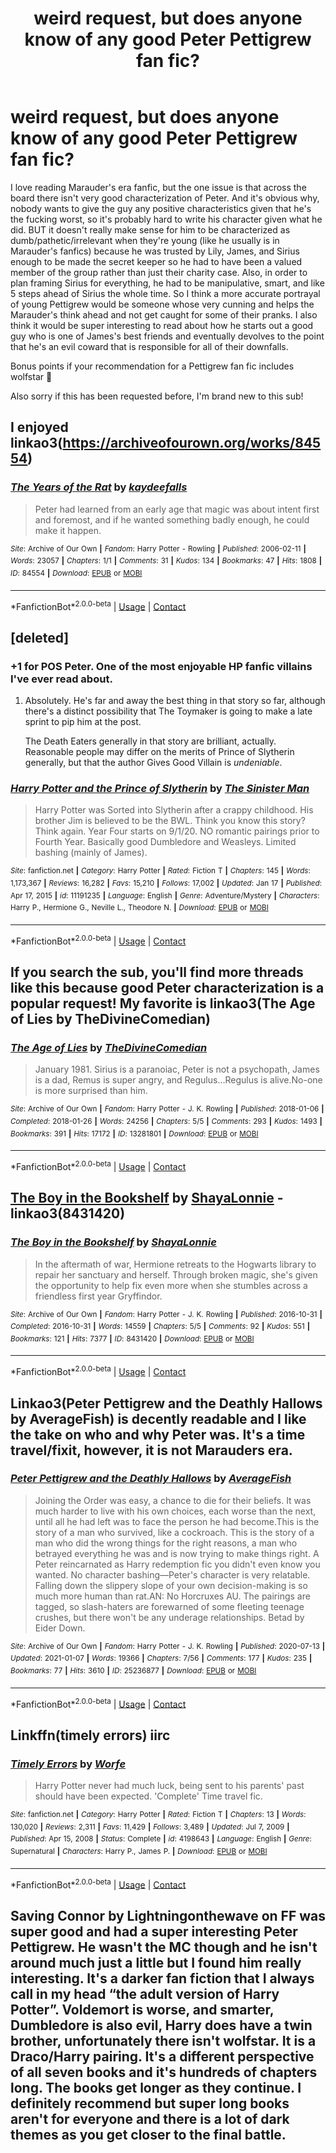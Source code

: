 #+TITLE: weird request, but does anyone know of any good Peter Pettigrew fan fic?

* weird request, but does anyone know of any good Peter Pettigrew fan fic?
:PROPERTIES:
:Author: maroon_scare
:Score: 16
:DateUnix: 1611278446.0
:DateShort: 2021-Jan-22
:FlairText: Recommendation
:END:
I love reading Marauder's era fanfic, but the one issue is that across the board there isn't very good characterization of Peter. And it's obvious why, nobody wants to give the guy any positive characteristics given that he's the fucking worst, so it's probably hard to write his character given what he did. BUT it doesn't really make sense for him to be characterized as dumb/pathetic/irrelevant when they're young (like he usually is in Marauder's fanfics) because he was trusted by Lily, James, and Sirius enough to be made the secret keeper so he had to have been a valued member of the group rather than just their charity case. Also, in order to plan framing Sirius for everything, he had to be manipulative, smart, and like 5 steps ahead of Sirius the whole time. So I think a more accurate portrayal of young Pettigrew would be someone whose very cunning and helps the Marauder's think ahead and not get caught for some of their pranks. I also think it would be super interesting to read about how he starts out a good guy who is one of James's best friends and eventually devolves to the point that he's an evil coward that is responsible for all of their downfalls.

Bonus points if your recommendation for a Pettigrew fan fic includes wolfstar 🥰

Also sorry if this has been requested before, I'm brand new to this sub!


** I enjoyed linkao3([[https://archiveofourown.org/works/84554]])
:PROPERTIES:
:Author: adreamersmusing
:Score: 5
:DateUnix: 1611283803.0
:DateShort: 2021-Jan-22
:END:

*** [[https://archiveofourown.org/works/84554][*/The Years of the Rat/*]] by [[https://www.archiveofourown.org/users/kaydeefalls/pseuds/kaydeefalls][/kaydeefalls/]]

#+begin_quote
  Peter had learned from an early age that magic was about intent first and foremost, and if he wanted something badly enough, he could make it happen.
#+end_quote

^{/Site/:} ^{Archive} ^{of} ^{Our} ^{Own} ^{*|*} ^{/Fandom/:} ^{Harry} ^{Potter} ^{-} ^{Rowling} ^{*|*} ^{/Published/:} ^{2006-02-11} ^{*|*} ^{/Words/:} ^{23057} ^{*|*} ^{/Chapters/:} ^{1/1} ^{*|*} ^{/Comments/:} ^{31} ^{*|*} ^{/Kudos/:} ^{134} ^{*|*} ^{/Bookmarks/:} ^{47} ^{*|*} ^{/Hits/:} ^{1808} ^{*|*} ^{/ID/:} ^{84554} ^{*|*} ^{/Download/:} ^{[[https://archiveofourown.org/downloads/84554/The%20Years%20of%20the%20Rat.epub?updated_at=1387478160][EPUB]]} ^{or} ^{[[https://archiveofourown.org/downloads/84554/The%20Years%20of%20the%20Rat.mobi?updated_at=1387478160][MOBI]]}

--------------

*FanfictionBot*^{2.0.0-beta} | [[https://github.com/FanfictionBot/reddit-ffn-bot/wiki/Usage][Usage]] | [[https://www.reddit.com/message/compose?to=tusing][Contact]]
:PROPERTIES:
:Author: FanfictionBot
:Score: 2
:DateUnix: 1611283820.0
:DateShort: 2021-Jan-22
:END:


** [deleted]
:PROPERTIES:
:Score: 9
:DateUnix: 1611279906.0
:DateShort: 2021-Jan-22
:END:

*** +1 for POS Peter. One of the most enjoyable HP fanfic villains I've ever read about.
:PROPERTIES:
:Author: Drake_Temen
:Score: 9
:DateUnix: 1611283277.0
:DateShort: 2021-Jan-22
:END:

**** Absolutely. He's far and away the best thing in that story so far, although there's a distinct possibility that The Toymaker is going to make a late sprint to pip him at the post.

The Death Eaters generally in that story are brilliant, actually. Reasonable people may differ on the merits of Prince of Slytherin generally, but that the author Gives Good Villain is /undeniable/.
:PROPERTIES:
:Author: ConsiderableHat
:Score: 4
:DateUnix: 1611309571.0
:DateShort: 2021-Jan-22
:END:


*** [[https://www.fanfiction.net/s/11191235/1/][*/Harry Potter and the Prince of Slytherin/*]] by [[https://www.fanfiction.net/u/4788805/The-Sinister-Man][/The Sinister Man/]]

#+begin_quote
  Harry Potter was Sorted into Slytherin after a crappy childhood. His brother Jim is believed to be the BWL. Think you know this story? Think again. Year Four starts on 9/1/20. NO romantic pairings prior to Fourth Year. Basically good Dumbledore and Weasleys. Limited bashing (mainly of James).
#+end_quote

^{/Site/:} ^{fanfiction.net} ^{*|*} ^{/Category/:} ^{Harry} ^{Potter} ^{*|*} ^{/Rated/:} ^{Fiction} ^{T} ^{*|*} ^{/Chapters/:} ^{145} ^{*|*} ^{/Words/:} ^{1,173,367} ^{*|*} ^{/Reviews/:} ^{16,282} ^{*|*} ^{/Favs/:} ^{15,210} ^{*|*} ^{/Follows/:} ^{17,002} ^{*|*} ^{/Updated/:} ^{Jan} ^{17} ^{*|*} ^{/Published/:} ^{Apr} ^{17,} ^{2015} ^{*|*} ^{/id/:} ^{11191235} ^{*|*} ^{/Language/:} ^{English} ^{*|*} ^{/Genre/:} ^{Adventure/Mystery} ^{*|*} ^{/Characters/:} ^{Harry} ^{P.,} ^{Hermione} ^{G.,} ^{Neville} ^{L.,} ^{Theodore} ^{N.} ^{*|*} ^{/Download/:} ^{[[http://www.ff2ebook.com/old/ffn-bot/index.php?id=11191235&source=ff&filetype=epub][EPUB]]} ^{or} ^{[[http://www.ff2ebook.com/old/ffn-bot/index.php?id=11191235&source=ff&filetype=mobi][MOBI]]}

--------------

*FanfictionBot*^{2.0.0-beta} | [[https://github.com/FanfictionBot/reddit-ffn-bot/wiki/Usage][Usage]] | [[https://www.reddit.com/message/compose?to=tusing][Contact]]
:PROPERTIES:
:Author: FanfictionBot
:Score: 4
:DateUnix: 1611279928.0
:DateShort: 2021-Jan-22
:END:


** If you search the sub, you'll find more threads like this because good Peter characterization is a popular request! My favorite is linkao3(The Age of Lies by TheDivineComedian)
:PROPERTIES:
:Author: kajame
:Score: 4
:DateUnix: 1611284790.0
:DateShort: 2021-Jan-22
:END:

*** [[https://archiveofourown.org/works/13281801][*/The Age of Lies/*]] by [[https://www.archiveofourown.org/users/TheDivineComedian/pseuds/TheDivineComedian][/TheDivineComedian/]]

#+begin_quote
  January 1981. Sirius is a paranoiac, Peter is not a psychopath, James is a dad, Remus is super angry, and Regulus...Regulus is alive.No-one is more surprised than him.
#+end_quote

^{/Site/:} ^{Archive} ^{of} ^{Our} ^{Own} ^{*|*} ^{/Fandom/:} ^{Harry} ^{Potter} ^{-} ^{J.} ^{K.} ^{Rowling} ^{*|*} ^{/Published/:} ^{2018-01-06} ^{*|*} ^{/Completed/:} ^{2018-01-26} ^{*|*} ^{/Words/:} ^{24256} ^{*|*} ^{/Chapters/:} ^{5/5} ^{*|*} ^{/Comments/:} ^{293} ^{*|*} ^{/Kudos/:} ^{1493} ^{*|*} ^{/Bookmarks/:} ^{391} ^{*|*} ^{/Hits/:} ^{17172} ^{*|*} ^{/ID/:} ^{13281801} ^{*|*} ^{/Download/:} ^{[[https://archiveofourown.org/downloads/13281801/The%20Age%20of%20Lies.epub?updated_at=1599313061][EPUB]]} ^{or} ^{[[https://archiveofourown.org/downloads/13281801/The%20Age%20of%20Lies.mobi?updated_at=1599313061][MOBI]]}

--------------

*FanfictionBot*^{2.0.0-beta} | [[https://github.com/FanfictionBot/reddit-ffn-bot/wiki/Usage][Usage]] | [[https://www.reddit.com/message/compose?to=tusing][Contact]]
:PROPERTIES:
:Author: FanfictionBot
:Score: 3
:DateUnix: 1611284806.0
:DateShort: 2021-Jan-22
:END:


** [[https://archiveofourown.org/works/8431420][The Boy in the Bookshelf]] by [[https://archiveofourown.org/users/ShayaLonnie/pseuds/ShayaLonnie][ShayaLonnie]] - linkao3(8431420)
:PROPERTIES:
:Author: BlueThePineapple
:Score: 4
:DateUnix: 1611288319.0
:DateShort: 2021-Jan-22
:END:

*** [[https://archiveofourown.org/works/8431420][*/The Boy in the Bookshelf/*]] by [[https://www.archiveofourown.org/users/ShayaLonnie/pseuds/ShayaLonnie][/ShayaLonnie/]]

#+begin_quote
  In the aftermath of war, Hermione retreats to the Hogwarts library to repair her sanctuary and herself. Through broken magic, she's given the opportunity to help fix even more when she stumbles across a friendless first year Gryffindor.
#+end_quote

^{/Site/:} ^{Archive} ^{of} ^{Our} ^{Own} ^{*|*} ^{/Fandom/:} ^{Harry} ^{Potter} ^{-} ^{J.} ^{K.} ^{Rowling} ^{*|*} ^{/Published/:} ^{2016-10-31} ^{*|*} ^{/Completed/:} ^{2016-10-31} ^{*|*} ^{/Words/:} ^{14559} ^{*|*} ^{/Chapters/:} ^{5/5} ^{*|*} ^{/Comments/:} ^{92} ^{*|*} ^{/Kudos/:} ^{551} ^{*|*} ^{/Bookmarks/:} ^{121} ^{*|*} ^{/Hits/:} ^{7377} ^{*|*} ^{/ID/:} ^{8431420} ^{*|*} ^{/Download/:} ^{[[https://archiveofourown.org/downloads/8431420/The%20Boy%20in%20the%20Bookshelf.epub?updated_at=1500519770][EPUB]]} ^{or} ^{[[https://archiveofourown.org/downloads/8431420/The%20Boy%20in%20the%20Bookshelf.mobi?updated_at=1500519770][MOBI]]}

--------------

*FanfictionBot*^{2.0.0-beta} | [[https://github.com/FanfictionBot/reddit-ffn-bot/wiki/Usage][Usage]] | [[https://www.reddit.com/message/compose?to=tusing][Contact]]
:PROPERTIES:
:Author: FanfictionBot
:Score: 2
:DateUnix: 1611288336.0
:DateShort: 2021-Jan-22
:END:


** Linkao3(Peter Pettigrew and the Deathly Hallows by AverageFish) is decently readable and I like the take on who and why Peter was. It's a time travel/fixit, however, it is not Marauders era.
:PROPERTIES:
:Author: SMTRodent
:Score: 3
:DateUnix: 1611318811.0
:DateShort: 2021-Jan-22
:END:

*** [[https://archiveofourown.org/works/25236877][*/Peter Pettigrew and the Deathly Hallows/*]] by [[https://www.archiveofourown.org/users/AverageFish/pseuds/AverageFish][/AverageFish/]]

#+begin_quote
  Joining the Order was easy, a chance to die for their beliefs. It was much harder to live with his own choices, each worse than the next, until all he had left was to face the person he had become.This is the story of a man who survived, like a cockroach. This is the story of a man who did the wrong things for the right reasons, a man who betrayed everything he was and is now trying to make things right. A Peter reincarnated as Harry redemption fic you didn't even know you wanted. No character bashing---Peter's character is very relatable. Falling down the slippery slope of your own decision-making is so much more human than rat.AN: No Horcruxes AU. The pairings are tagged, so slash-haters are forewarned of some fleeting teenage crushes, but there won't be any underage relationships. Betad by Eider Down.
#+end_quote

^{/Site/:} ^{Archive} ^{of} ^{Our} ^{Own} ^{*|*} ^{/Fandom/:} ^{Harry} ^{Potter} ^{-} ^{J.} ^{K.} ^{Rowling} ^{*|*} ^{/Published/:} ^{2020-07-13} ^{*|*} ^{/Updated/:} ^{2021-01-07} ^{*|*} ^{/Words/:} ^{19366} ^{*|*} ^{/Chapters/:} ^{7/56} ^{*|*} ^{/Comments/:} ^{177} ^{*|*} ^{/Kudos/:} ^{235} ^{*|*} ^{/Bookmarks/:} ^{77} ^{*|*} ^{/Hits/:} ^{3610} ^{*|*} ^{/ID/:} ^{25236877} ^{*|*} ^{/Download/:} ^{[[https://archiveofourown.org/downloads/25236877/Peter%20Pettigrew%20and%20the.epub?updated_at=1610025482][EPUB]]} ^{or} ^{[[https://archiveofourown.org/downloads/25236877/Peter%20Pettigrew%20and%20the.mobi?updated_at=1610025482][MOBI]]}

--------------

*FanfictionBot*^{2.0.0-beta} | [[https://github.com/FanfictionBot/reddit-ffn-bot/wiki/Usage][Usage]] | [[https://www.reddit.com/message/compose?to=tusing][Contact]]
:PROPERTIES:
:Author: FanfictionBot
:Score: 3
:DateUnix: 1611318832.0
:DateShort: 2021-Jan-22
:END:


** Linkffn(timely errors) iirc
:PROPERTIES:
:Author: GravityMyGuy
:Score: 2
:DateUnix: 1611282000.0
:DateShort: 2021-Jan-22
:END:

*** [[https://www.fanfiction.net/s/4198643/1/][*/Timely Errors/*]] by [[https://www.fanfiction.net/u/1342427/Worfe][/Worfe/]]

#+begin_quote
  Harry Potter never had much luck, being sent to his parents' past should have been expected. 'Complete' Time travel fic.
#+end_quote

^{/Site/:} ^{fanfiction.net} ^{*|*} ^{/Category/:} ^{Harry} ^{Potter} ^{*|*} ^{/Rated/:} ^{Fiction} ^{T} ^{*|*} ^{/Chapters/:} ^{13} ^{*|*} ^{/Words/:} ^{130,020} ^{*|*} ^{/Reviews/:} ^{2,311} ^{*|*} ^{/Favs/:} ^{11,429} ^{*|*} ^{/Follows/:} ^{3,489} ^{*|*} ^{/Updated/:} ^{Jul} ^{7,} ^{2009} ^{*|*} ^{/Published/:} ^{Apr} ^{15,} ^{2008} ^{*|*} ^{/Status/:} ^{Complete} ^{*|*} ^{/id/:} ^{4198643} ^{*|*} ^{/Language/:} ^{English} ^{*|*} ^{/Genre/:} ^{Supernatural} ^{*|*} ^{/Characters/:} ^{Harry} ^{P.,} ^{James} ^{P.} ^{*|*} ^{/Download/:} ^{[[http://www.ff2ebook.com/old/ffn-bot/index.php?id=4198643&source=ff&filetype=epub][EPUB]]} ^{or} ^{[[http://www.ff2ebook.com/old/ffn-bot/index.php?id=4198643&source=ff&filetype=mobi][MOBI]]}

--------------

*FanfictionBot*^{2.0.0-beta} | [[https://github.com/FanfictionBot/reddit-ffn-bot/wiki/Usage][Usage]] | [[https://www.reddit.com/message/compose?to=tusing][Contact]]
:PROPERTIES:
:Author: FanfictionBot
:Score: 2
:DateUnix: 1611282023.0
:DateShort: 2021-Jan-22
:END:


** Saving Connor by Lightningonthewave on FF was super good and had a super interesting Peter Pettigrew. He wasn't the MC though and he isn't around much just a little but I found him really interesting. It's a darker fan fiction that I always call in my head “the adult version of Harry Potter”. Voldemort is worse, and smarter, Dumbledore is also evil, Harry does have a twin brother, unfortunately there isn't wolfstar. It is a Draco/Harry pairing. It's a different perspective of all seven books and it's hundreds of chapters long. The books get longer as they continue. I definitely recommend but super long books aren't for everyone and there is a lot of dark themes as you get closer to the final battle.
:PROPERTIES:
:Author: Murderous_Intention7
:Score: 2
:DateUnix: 1611288196.0
:DateShort: 2021-Jan-22
:END:
